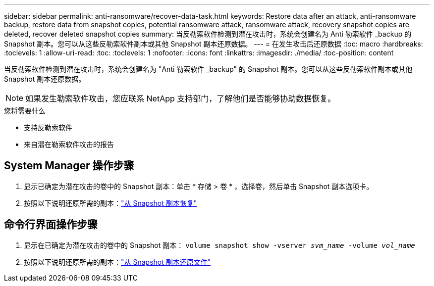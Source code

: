 ---
sidebar: sidebar 
permalink: anti-ransomware/recover-data-task.html 
keywords: Restore data after an attack, anti-ransomware backup, restore data from snapshot copies, potential ransomware attack, ransomware attack, recovery snapshot copies are deleted, recover deleted snapshot copies 
summary: 当反勒索软件检测到潜在攻击时，系统会创建名为 Anti 勒索软件 _backup 的 Snapshot 副本。您可以从这些反勒索软件副本或其他 Snapshot 副本还原数据。 
---
= 在发生攻击后还原数据
:toc: macro
:hardbreaks:
:toclevels: 1
:allow-uri-read: 
:toc: 
:toclevels: 1
:nofooter: 
:icons: font
:linkattrs: 
:imagesdir: ./media/
:toc-position: content


[role="lead"]
当反勒索软件检测到潜在攻击时，系统会创建名为 "Anti 勒索软件 _backup" 的 Snapshot 副本。您可以从这些反勒索软件副本或其他 Snapshot 副本还原数据。


NOTE: 如果发生勒索软件攻击，您应联系 NetApp 支持部门，了解他们是否能够协助数据恢复。

.您将需要什么
* 支持反勒索软件
* 来自潜在勒索软件攻击的报告




== System Manager 操作步骤

. 显示已确定为潜在攻击的卷中的 Snapshot 副本：单击 * 存储 > 卷 * ，选择卷，然后单击 Snapshot 副本选项卡。
. 按照以下说明还原所需的副本：link:../task_dp_recover_snapshot.html["从 Snapshot 副本恢复"]




== 命令行界面操作步骤

. 显示在已确定为潜在攻击的卷中的 Snapshot 副本： `volume snapshot show -vserver _svm_name_ -volume _vol_name_`
. 按照以下说明还原所需的副本：link:../data-protection/restore-contents-volume-snapshot-task.html["从 Snapshot 副本还原文件"]

